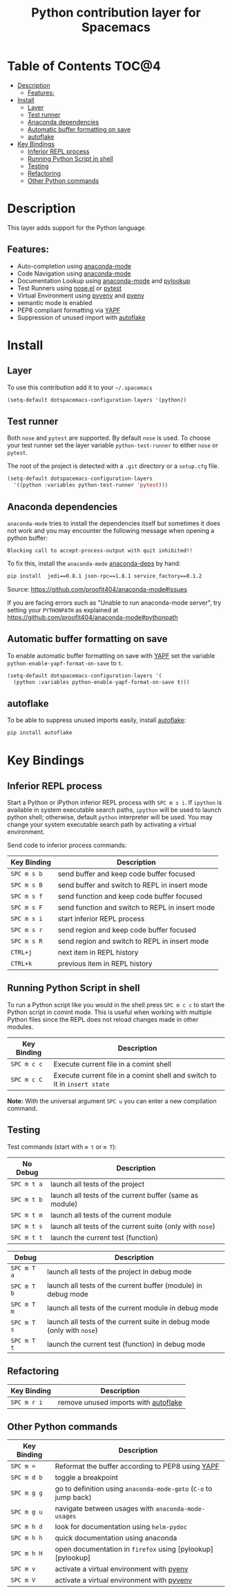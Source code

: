 #+TITLE: Python contribution layer for Spacemacs

[[file:img/python.png]]

* Table of Contents                                                   :TOC@4:
 - [[#description][Description]]
     - [[#features][Features:]]
 - [[#install][Install]]
     - [[#layer][Layer]]
     - [[#test-runner][Test runner]]
     - [[#anaconda-dependencies][Anaconda dependencies]]
     - [[#automatic-buffer-formatting-on-save][Automatic buffer formatting on save]]
     - [[#autoflake][autoflake]]
 - [[#key-bindings][Key Bindings]]
     - [[#inferior-repl-process][Inferior REPL process]]
     - [[#running-python-script-in-shell][Running Python Script in shell]]
     - [[#testing][Testing]]
     - [[#refactoring][Refactoring]]
     - [[#other-python-commands][Other Python commands]]

* Description

This layer adds support for the Python language.

** Features:
- Auto-completion using [[https://github.com/proofit404/anaconda-mode][anaconda-mode]]
- Code Navigation using  [[https://github.com/proofit404/anaconda-mode][anaconda-mode]]
- Documentation Lookup using  [[https://github.com/proofit404/anaconda-mode][anaconda-mode]]  and [[https://github.com/tsgates/pylookup][pylookup]]
- Test Runners using [[https://github.com/syl20bnr/nose.el][nose.el]] or [[https://github.com/ionrock/pytest-el][pytest]]
- Virtual Environment using  [[https://github.com/jorgenschaefer/pyvenv][pyvenv]] and [[https://github.com/yyuu/pyenv][pyenv]]
- semantic mode is enabled
- PEP8 compliant formatting via [[https://github.com/google/yapf][YAPF]]
- Suppression of unused import with [[https://github.com/myint/autoflake][autoflake]]

* Install

** Layer
To use this contribution add it to your =~/.spacemacs=

#+BEGIN_SRC emacs-lisp
  (setq-default dotspacemacs-configuration-layers '(python))
#+END_SRC

** Test runner

Both =nose= and =pytest= are supported. By default =nose= is used.
To choose your test runner set the layer variable =python-test-runner= to
either =nose= or =pytest=.

The root of the project is detected with a =.git= directory or a =setup.cfg= file.

#+BEGIN_SRC emacs-lisp
(setq-default dotspacemacs-configuration-layers
  '((python :variables python-test-runner 'pytest)))
#+END_SRC

** Anaconda dependencies
=anaconda-mode= tries to install the dependencies itself but sometimes
it does not work and you may encounter the following message when
opening a python buffer:
#+begin_src
    Blocking call to accept-process-output with quit inhibited!!
#+end_src

To fix this, install the =anaconda-mode= [[https://github.com/proofit404/anaconda-mode/blob/master/requirements.txt][anaconda-deps]] by hand:

#+begin_src sh
    pip install  jedi==0.8.1 json-rpc==1.8.1 service_factory==0.1.2
#+end_src

Source: https://github.com/proofit404/anaconda-mode#issues

If you are facing errors such as "Unable to run anaconda-mode server", try
setting your ~PYTHONPATH~ as explained at
https://github.com/proofit404/anaconda-mode#pythonpath

** Automatic buffer formatting on save

To enable automatic buffer formatting on save with  [[https://github.com/google/yapf][YAPF]] set the variable
=python-enable-yapf-format-on-save= to =t=.

#+BEGIN_SRC emacs-lisp
  (setq-default dotspacemacs-configuration-layers '(
    (python :variables python-enable-yapf-format-on-save t)))
#+END_SRC

** autoflake
To be able to suppress unused imports easily, install [[https://github.com/myint/autoflake][autoflake]]:

#+BEGIN_SRC sh
  pip install autoflake
#+END_SRC

* Key Bindings

** Inferior REPL process
Start a Python or iPython inferior REPL process with ~SPC m s i~.
If =ipython= is available in system executable search paths, =ipython=
will be used to launch python shell; otherwise, default =python=
interpreter will be used.  You may change your system executable
search path by activating a virtual environment.

Send code to inferior process commands:

| Key Binding | Description                                     |
|-------------+-------------------------------------------------|
| ~SPC m s b~ | send buffer and keep code buffer focused        |
| ~SPC m s B~ | send buffer and switch to REPL in insert mode   |
| ~SPC m s f~ | send function and keep code buffer focused      |
| ~SPC m s F~ | send function and switch to REPL in insert mode |
| ~SPC m s i~ | start inferior REPL process                     |
| ~SPC m s r~ | send region and keep code buffer focused        |
| ~SPC m s R~ | send region and switch to REPL in insert mode   |
| ~CTRL+j~    | next item in REPL history                       |
| ~CTRL+k~    | previous item in REPL history                   |

** Running Python Script in shell
To run a Python script like you would in the shell press ~SPC m c c~
to start the Python script in comint mode. This is useful when working with
multiple Python files since the REPL does not reload changes made in other
modules.

| Key Binding | Description                                                               |
|-------------+---------------------------------------------------------------------------|
| ~SPC m c c~ | Execute current file in a comint shell                                    |
| ~SPC m c C~ | Execute current file in a comint shell and switch to it in =insert state= |

*Note:* With the universal argument ~SPC u~ you can enter a new
compilation command.

** Testing
Test commands (start with ~m t~ or ~m T~):

| No Debug    | Description                                              |
|-------------+----------------------------------------------------------|
| ~SPC m t a~ | launch all tests of the project                          |
| ~SPC m t b~ | launch all tests of the current buffer (same as module)  |
| ~SPC m t m~ | launch all tests of the current module                   |
| ~SPC m t s~ | launch all tests of the current suite (only with =nose=) |
| ~SPC m t t~ | launch the current test (function)                       |

| Debug       | Description                                                            |
|-------------+------------------------------------------------------------------------|
| ~SPC m T a~ | launch all tests of the project in debug mode                          |
| ~SPC m T b~ | launch all tests of the current buffer (module) in debug mode          |
| ~SPC m T m~ | launch all tests of the current module in debug mode                   |
| ~SPC m T s~ | launch all tests of the current suite in debug mode (only with =nose=) |
| ~SPC m T t~ | launch the current test (function) in debug mode                       |

** Refactoring

| Key Binding | Description                          |
|-------------+--------------------------------------|
| ~SPC m r i~ | remove unused imports with [[https://github.com/myint/autoflake][autoflake]] |

** Other Python commands

| Key Binding | Description                                                      |
|-------------+------------------------------------------------------------------|
| ~SPC m =~   | Reformat the buffer according to PEP8 using  [[https://github.com/google/yapf][YAPF]]                |
| ~SPC m d b~ | toggle a breakpoint                                              |
| ~SPC m g g~ | go to definition using =anaconda-mode-goto= (~C-o~ to jump back) |
| ~SPC m g u~ | navigate between usages with =anaconda-mode-usages=              |
| ~SPC m h d~ | look for documentation using =helm-pydoc=                        |
| ~SPC m h h~ | quick documentation using anaconda                               |
| ~SPC m h H~ | open documentation in =firefox= using [pylookup][pylookup]       |
| ~SPC m v~   | activate a virtual environment with [[https://github.com/yyuu/pyenv][pyenv]]                        |
| ~SPC m V~   | activate a virtual environment with  [[https://github.com/jorgenschaefer/pyvenv][pyvenv]]                      |
